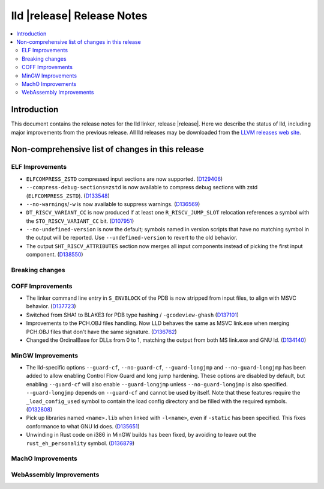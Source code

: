 ===========================
lld |release| Release Notes
===========================

.. contents::
    :local:

.. only:: PreRelease

  .. warning::
     These are in-progress notes for the upcoming LLVM |release| release.
     Release notes for previous releases can be found on
     `the Download Page <https://releases.llvm.org/download.html>`_.

Introduction
============

This document contains the release notes for the lld linker, release |release|.
Here we describe the status of lld, including major improvements
from the previous release. All lld releases may be downloaded
from the `LLVM releases web site <https://llvm.org/releases/>`_.

Non-comprehensive list of changes in this release
=================================================

ELF Improvements
----------------

* ``ELFCOMPRESS_ZSTD`` compressed input sections are now supported.
  (`D129406 <https://reviews.llvm.org/D129406>`_)
* ``--compress-debug-sections=zstd`` is now available to compress debug
  sections with zstd (``ELFCOMPRESS_ZSTD``).
  (`D133548 <https://reviews.llvm.org/D133548>`_)
* ``--no-warnings``/``-w`` is now available to suppress warnings.
  (`D136569 <https://reviews.llvm.org/D136569>`_)
* ``DT_RISCV_VARIANT_CC`` is now produced if at least one ``R_RISCV_JUMP_SLOT``
  relocation references a symbol with the ``STO_RISCV_VARIANT_CC`` bit.
  (`D107951 <https://reviews.llvm.org/D107951>`_)
* ``--no-undefined-version`` is now the default; symbols named in version
  scripts that have no matching symbol in the output will be reported. Use
  ``--undefined-version`` to revert to the old behavior.
* The output ``SHT_RISCV_ATTRIBUTES`` section now merges all input components
  instead of picking the first input component.
  (`D138550 <https://reviews.llvm.org/D138550>`_)

Breaking changes
----------------

COFF Improvements
-----------------

* The linker command line entry in ``S_ENVBLOCK`` of the PDB is now stripped
  from input files, to align with MSVC behavior.
  (`D137723 <https://reviews.llvm.org/D137723>`_)
* Switched from SHA1 to BLAKE3 for PDB type hashing / ``-gcodeview-ghash``
  (`D137101 <https://reviews.llvm.org/D137101>`_)
* Improvements to the PCH.OBJ files handling. Now LLD behaves the same as MSVC
  link.exe when merging PCH.OBJ files that don't have the same signature.
  (`D136762 <https://reviews.llvm.org/D136762>`_)
* Changed the OrdinalBase for DLLs from 0 to 1, matching the output from
  both MS link.exe and GNU ld. (`D134140 <https://reviews.llvm.org/D134140>`_)

MinGW Improvements
------------------

* The lld-specific options ``--guard-cf``, ``--no-guard-cf``,
  ``--guard-longjmp`` and ``--no-guard-longjmp`` has been added to allow
  enabling Control Flow Guard and long jump hardening. These options are
  disabled by default, but enabling ``--guard-cf`` will also enable
  ``--guard-longjmp`` unless ``--no-guard-longjmp`` is also specified.
  ``--guard-longjmp`` depends on ``--guard-cf`` and cannot be used by itself.
  Note that these features require the ``_load_config_used`` symbol to contain
  the load config directory and be filled with the required symbols.
  (`D132808 <https://reviews.llvm.org/D132808>`_)

* Pick up libraries named ``<name>.lib`` when linked with ``-l<name>``, even
  if ``-static`` has been specified. This fixes conformance to what
  GNU ld does. (`D135651 <https://reviews.llvm.org/D135651>`_)

* Unwinding in Rust code on i386 in MinGW builds has been fixed, by avoiding
  to leave out the ``rust_eh_personality`` symbol.
  (`D136879 <https://reviews.llvm.org/D136879>`_)

MachO Improvements
------------------

WebAssembly Improvements
------------------------

